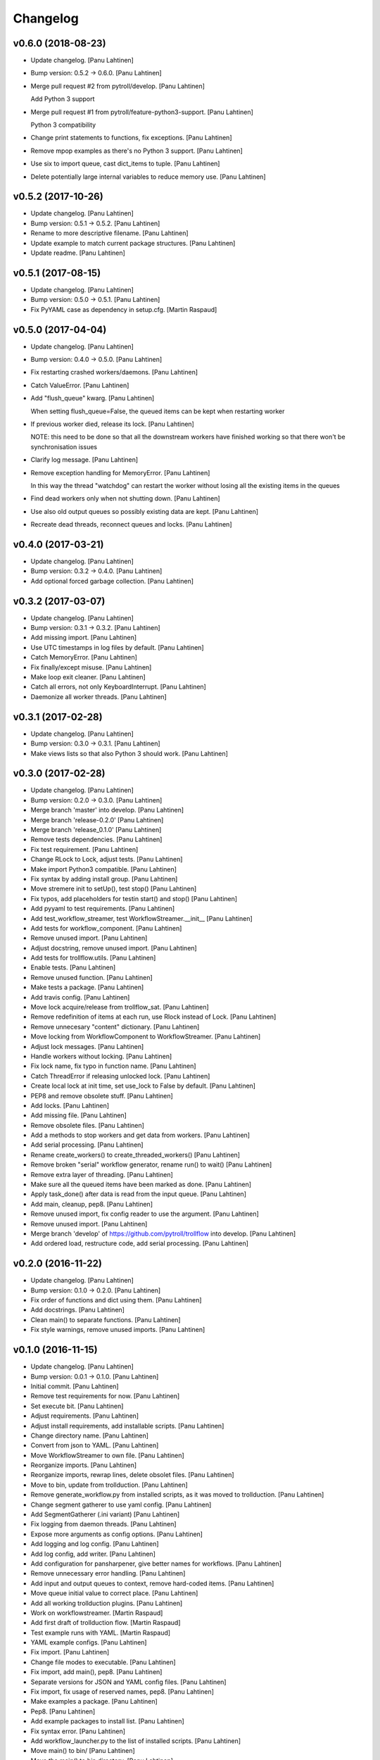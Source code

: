 Changelog
=========


v0.6.0 (2018-08-23)
-------------------
- Update changelog. [Panu Lahtinen]
- Bump version: 0.5.2 → 0.6.0. [Panu Lahtinen]
- Merge pull request #2 from pytroll/develop. [Panu Lahtinen]

  Add Python 3 support
- Merge pull request #1 from pytroll/feature-python3-support. [Panu
  Lahtinen]

  Python 3 compatibility
- Change print statements to functions, fix exceptions. [Panu Lahtinen]
- Remove mpop examples as there's no Python 3 support. [Panu Lahtinen]
- Use six to import queue, cast dict_items to tuple. [Panu Lahtinen]
- Delete potentially large internal variables to reduce memory use.
  [Panu Lahtinen]


v0.5.2 (2017-10-26)
-------------------
- Update changelog. [Panu Lahtinen]
- Bump version: 0.5.1 → 0.5.2. [Panu Lahtinen]
- Rename to more descriptive filename. [Panu Lahtinen]
- Update example to match current package structures. [Panu Lahtinen]
- Update readme. [Panu Lahtinen]


v0.5.1 (2017-08-15)
-------------------
- Update changelog. [Panu Lahtinen]
- Bump version: 0.5.0 → 0.5.1. [Panu Lahtinen]
- Fix PyYAML case as dependency in setup.cfg. [Martin Raspaud]


v0.5.0 (2017-04-04)
-------------------
- Update changelog. [Panu Lahtinen]
- Bump version: 0.4.0 → 0.5.0. [Panu Lahtinen]
- Fix restarting crashed workers/daemons. [Panu Lahtinen]
- Catch ValueError. [Panu Lahtinen]
- Add "flush_queue" kwarg. [Panu Lahtinen]

  When setting flush_queue=False, the queued items can be kept when
  restarting worker

- If previous worker died, release its lock. [Panu Lahtinen]

  NOTE: this need to be done so that all the downstream workers have
  finished working so that there won't be synchronisation issues

- Clarify log message. [Panu Lahtinen]
- Remove exception handling for MemoryError. [Panu Lahtinen]

  In this way the thread "watchdog" can restart the worker without losing
  all the existing items in the queues

- Find dead workers only when not shutting down. [Panu Lahtinen]
- Use also old output queues so possibly existing data are kept. [Panu
  Lahtinen]
- Recreate dead threads, reconnect queues and locks. [Panu Lahtinen]


v0.4.0 (2017-03-21)
-------------------
- Update changelog. [Panu Lahtinen]
- Bump version: 0.3.2 → 0.4.0. [Panu Lahtinen]
- Add optional forced garbage collection. [Panu Lahtinen]


v0.3.2 (2017-03-07)
-------------------
- Update changelog. [Panu Lahtinen]
- Bump version: 0.3.1 → 0.3.2. [Panu Lahtinen]
- Add missing import. [Panu Lahtinen]
- Use UTC timestamps in log files by default. [Panu Lahtinen]
- Catch MemoryError. [Panu Lahtinen]
- Fix finally/except misuse. [Panu Lahtinen]
- Make loop exit cleaner. [Panu Lahtinen]
- Catch all errors, not only KeyboardInterrupt. [Panu Lahtinen]
- Daemonize all worker threads. [Panu Lahtinen]


v0.3.1 (2017-02-28)
-------------------
- Update changelog. [Panu Lahtinen]
- Bump version: 0.3.0 → 0.3.1. [Panu Lahtinen]
- Make views lists so that also Python 3 should work. [Panu Lahtinen]


v0.3.0 (2017-02-28)
-------------------
- Update changelog. [Panu Lahtinen]
- Bump version: 0.2.0 → 0.3.0. [Panu Lahtinen]
- Merge branch 'master' into develop. [Panu Lahtinen]
- Merge branch 'release-0.2.0' [Panu Lahtinen]
- Merge branch 'release_0.1.0' [Panu Lahtinen]
- Remove tests dependencies. [Panu Lahtinen]
- Fix test requirement. [Panu Lahtinen]
- Change RLock to Lock, adjust tests. [Panu Lahtinen]
- Make import Python3 compatible. [Panu Lahtinen]
- Fix syntax by adding install group. [Panu Lahtinen]
- Move stremere init to setUp(), test stop() [Panu Lahtinen]
- Fix typos, add placeholders for testin start() and stop() [Panu
  Lahtinen]
- Add pyyaml to test requirements. [Panu Lahtinen]
- Add test_workflow_streamer, test WorkflowStreamer.__init__ [Panu
  Lahtinen]
- Add tests for workflow_component. [Panu Lahtinen]
- Remove unused import. [Panu Lahtinen]
- Adjust docstring, remove unused import. [Panu Lahtinen]
- Add tests for trollflow.utils. [Panu Lahtinen]
- Enable tests. [Panu Lahtinen]
- Remove unused function. [Panu Lahtinen]
- Make tests a package. [Panu Lahtinen]
- Add travis config. [Panu Lahtinen]
- Move lock acquire/release from trollflow_sat. [Panu Lahtinen]
- Remove redefinition of items at each run, use Rlock instead of Lock.
  [Panu Lahtinen]
- Remove unnecesary "content" dictionary. [Panu Lahtinen]
- Move locking from WorkflowComponent to WorkflowStreamer. [Panu
  Lahtinen]
- Adjust lock messages. [Panu Lahtinen]
- Handle workers without locking. [Panu Lahtinen]
- Fix lock name, fix typo in function name. [Panu Lahtinen]
- Catch ThreadError if releasing unlocked lock. [Panu Lahtinen]
- Create local lock at init time, set use_lock to False by default.
  [Panu Lahtinen]
- PEP8 and remove obsolete stuff. [Panu Lahtinen]
- Add locks. [Panu Lahtinen]
- Add missing file. [Panu Lahtinen]
- Remove obsolete files. [Panu Lahtinen]
- Add a methods to stop workers and get data from workers. [Panu
  Lahtinen]
- Add serial processing. [Panu Lahtinen]
- Rename create_workers() to create_threaded_workers() [Panu Lahtinen]
- Remove broken "serial" workflow generator, rename run() to wait()
  [Panu Lahtinen]
- Remove extra layer of threading. [Panu Lahtinen]
- Make sure all the queued items have been marked as done. [Panu
  Lahtinen]
- Apply task_done() after data is read from the input queue. [Panu
  Lahtinen]
- Add main, cleanup, pep8. [Panu Lahtinen]
- Remove unused import, fix config reader to use the argument. [Panu
  Lahtinen]
- Remove unused import. [Panu Lahtinen]
- Merge branch 'develop' of https://github.com/pytroll/trollflow into
  develop. [Panu Lahtinen]
- Add ordered load, restructure code, add serial processing. [Panu
  Lahtinen]


v0.2.0 (2016-11-22)
-------------------
- Update changelog. [Panu Lahtinen]
- Bump version: 0.1.0 → 0.2.0. [Panu Lahtinen]
- Fix order of functions and dict using them. [Panu Lahtinen]
- Add docstrings. [Panu Lahtinen]
- Clean main() to separate functions. [Panu Lahtinen]
- Fix style warnings, remove unused imports. [Panu Lahtinen]


v0.1.0 (2016-11-15)
-------------------
- Update changelog. [Panu Lahtinen]
- Bump version: 0.0.1 → 0.1.0. [Panu Lahtinen]
- Initial commit. [Panu Lahtinen]
- Remove test requirements for now. [Panu Lahtinen]
- Set execute bit. [Panu Lahtinen]
- Adjust requirements. [Panu Lahtinen]
- Adjust install requirements, add installable scripts. [Panu Lahtinen]
- Change directory name. [Panu Lahtinen]
- Convert from json to YAML. [Panu Lahtinen]
- Move WorkflowStreamer to own file. [Panu Lahtinen]
- Reorganize imports. [Panu Lahtinen]
- Reorganize imports, rewrap lines, delete obsolet files. [Panu
  Lahtinen]
- Move to bin, update from trollduction. [Panu Lahtinen]
- Remove generate_workflow.py from installed scripts, as it was moved to
  trollduction. [Panu Lahtinen]
- Change segment gatherer to use yaml config. [Panu Lahtinen]
- Add SegmentGatherer (.ini variant) [Panu Lahtinen]
- Fix logging from daemon threads. [Panu Lahtinen]
- Expose more arguments as config options. [Panu Lahtinen]
- Add logging and log config. [Panu Lahtinen]
- Add log config, add writer. [Panu Lahtinen]
- Add configuration for pansharpener, give better names for workflows.
  [Panu Lahtinen]
- Remove unnecessary error handling. [Panu Lahtinen]
- Add input and output queues to context, remove hard-coded items. [Panu
  Lahtinen]
- Move queue initial value to correct place. [Panu Lahtinen]
- Add all working trollduction plugins. [Panu Lahtinen]
- Work on workflowstreamer. [Martin Raspaud]
- Add first draft of trollduction flow. [Martin Raspaud]
- Test example runs with YAML. [Martin Raspaud]
- YAML example configs. [Panu Lahtinen]
- Fix import. [Panu Lahtinen]
- Change file modes to executable. [Panu Lahtinen]
- Fix import, add main(), pep8. [Panu Lahtinen]
- Separate versions for JSON and YAML config files. [Panu Lahtinen]
- Fix import, fix usage of reserved names, pep8. [Panu Lahtinen]
- Make examples a package. [Panu Lahtinen]
- Pep8. [Panu Lahtinen]
- Add example packages to install list. [Panu Lahtinen]
- Fix syntax error. [Panu Lahtinen]
- Add workflow_launcher.py to the list of installed scripts. [Panu
  Lahtinen]
- Move main() to bin/ [Panu Lahtinen]
- Move the main() to bin directory. [Panu Lahtinen]
- Restructure directory structure. [Panu Lahtinen]
- Add version file. [Panu Lahtinen]
- Modify to reflect the new directory structure. [Panu Lahtinen]
- Add gitignore. [Panu Lahtinen]
- Create setup for trollflow. [Panu Lahtinen]
- Remove java stuff. [Martin Raspaud]
- Removed empty module. [HelgeDMI]
- Removed an unnecessary module from the example workflows. [HelgeDMI]
- Now there is a component finder returning components in a search path.
  Furthermore, there is an initial version of a documenter module, which
  generates a visualisation of the dataflow in a workflow. The generated
  graph is currently incomplete. This is fixed in a next commit.
  [HelgeDMI]
- Added missing files for second example. [HelgeDMI]
- Initial commit. [HelgeDMI]


